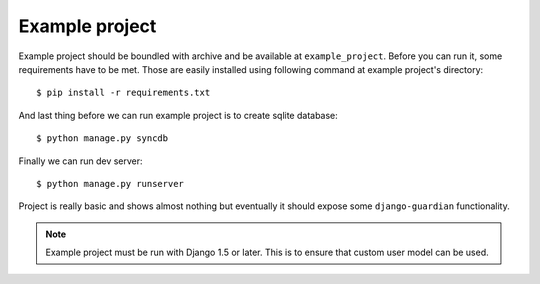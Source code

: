 .. _example-project:

Example project
===============

Example project should be boundled with archive and be available at
``example_project``. Before you can run it, some requirements have to be met.
Those are easily installed using following command at example project's
directory::

    $ pip install -r requirements.txt

And last thing before we can run example project is to create sqlite database::

    $ python manage.py syncdb

Finally we can run dev server::

    $ python manage.py runserver

Project is really basic and shows almost nothing but eventually it should
expose some ``django-guardian`` functionality.


.. note::
   Example project must be run with Django 1.5 or later. This is to ensure that
   custom user model can be used.

